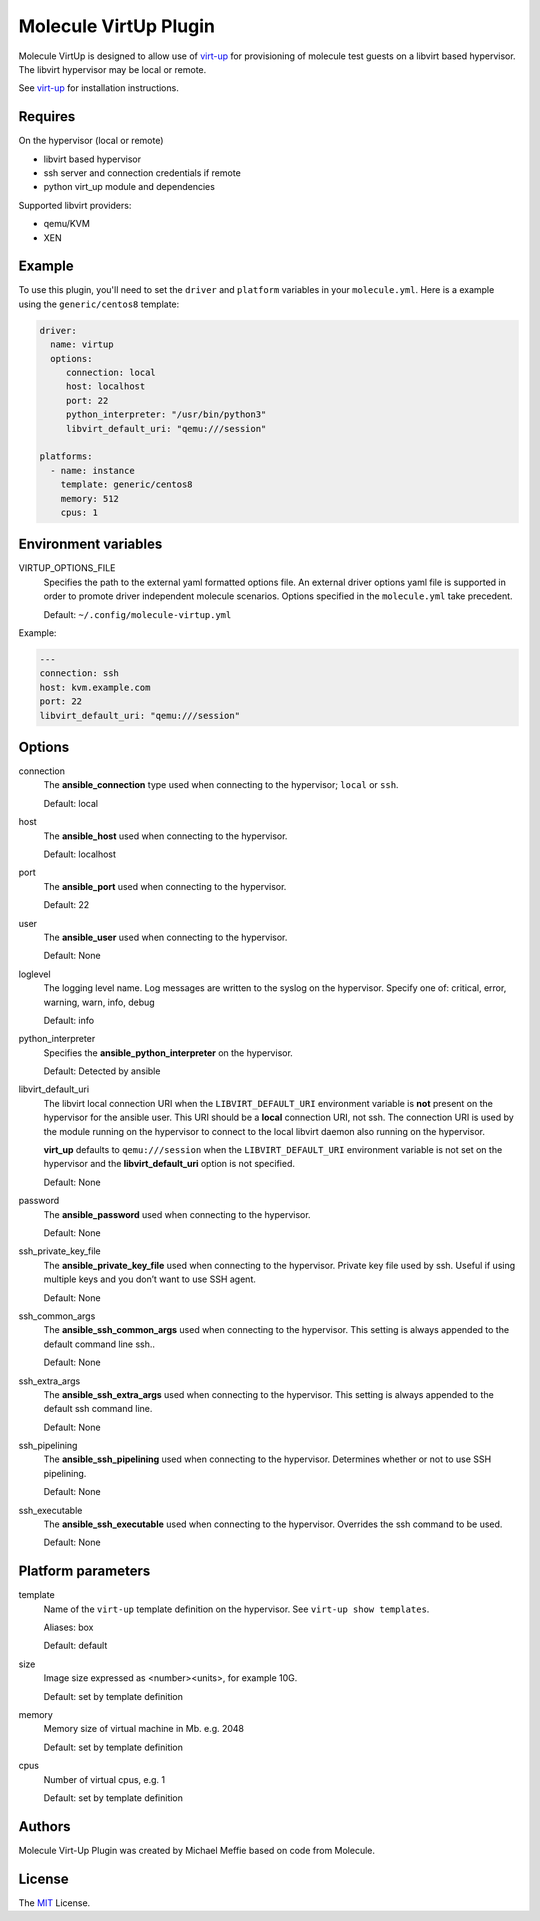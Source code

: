 **********************
Molecule VirtUp Plugin
**********************

Molecule VirtUp is designed to allow use of `virt-up`_ for provisioning of
molecule test guests on a libvirt based hypervisor.  The libvirt hypervisor
may be local or remote.

See `virt-up`_ for installation instructions.

.. _`virt-up`: https://github.com/meffie/virt-up.git

Requires
========

On the hypervisor (local or remote)

* libvirt based hypervisor
* ssh server and connection credentials if remote
* python virt_up module and dependencies

Supported libvirt providers:

* qemu/KVM
* XEN

Example
=======

To use this plugin, you'll need to set the ``driver`` and ``platform``
variables in your ``molecule.yml``. Here is a example using the
``generic/centos8`` template:

.. code-block:: yaml

   driver:
     name: virtup
     options:
        connection: local
        host: localhost
        port: 22
        python_interpreter: "/usr/bin/python3"
        libvirt_default_uri: "qemu:///session"

   platforms:
     - name: instance
       template: generic/centos8
       memory: 512
       cpus: 1

Environment variables
=====================

VIRTUP_OPTIONS_FILE
  Specifies the path to the external yaml formatted options file.  An external
  driver options yaml file is supported in order to promote driver independent
  molecule scenarios. Options specified in the ``molecule.yml`` take precedent.

  Default: ``~/.config/molecule-virtup.yml``

Example:

.. code-block:: yaml

    ---
    connection: ssh
    host: kvm.example.com
    port: 22
    libvirt_default_uri: "qemu:///session"

Options
=======

connection
  The **ansible_connection** type used when connecting to the hypervisor; ``local`` or ``ssh``.

  Default: local

host
  The **ansible_host** used when connecting to the hypervisor.

  Default: localhost

port
  The **ansible_port** used when connecting to the hypervisor.

  Default: 22

user
  The **ansible_user** used when connecting to the hypervisor.

  Default: None

loglevel
  The logging level name. Log messages are written to the syslog on the hypervisor.
  Specify one of: critical, error, warning, warn, info, debug

  Default: info

python_interpreter
  Specifies the **ansible_python_interpreter** on the hypervisor.

  Default: Detected by ansible

libvirt_default_uri
  The libvirt local connection URI when the ``LIBVIRT_DEFAULT_URI`` environment
  variable is **not** present on the hypervisor for the ansible user. This URI should
  be a **local** connection URI, not ssh. The connection URI is used by the
  module running on the hypervisor to connect to the local libvirt daemon also
  running on the hypervisor.

  **virt_up** defaults to ``qemu:///session`` when the ``LIBVIRT_DEFAULT_URI``
  environment variable is not set on the hypervisor and the
  **libvirt_default_uri** option is not specified.

  Default: None

password
  The **ansible_password** used when connecting to the hypervisor.

  Default: None

ssh_private_key_file
  The **ansible_private_key_file** used when connecting to the hypervisor.
  Private key file used by ssh. Useful if using multiple keys and you don’t want to use SSH agent.

  Default: None

ssh_common_args
  The **ansible_ssh_common_args** used when connecting to the hypervisor.
  This setting is always appended to the default command line ssh..

  Default: None

ssh_extra_args
  The **ansible_ssh_extra_args** used when connecting to the hypervisor.
  This setting is always appended to the default ssh command line.

  Default: None

ssh_pipelining
  The **ansible_ssh_pipelining** used when connecting to the hypervisor.
  Determines whether or not to use SSH pipelining.

  Default: None

ssh_executable
  The **ansible_ssh_executable** used when connecting to the hypervisor.
  Overrides the ssh command to be used.

  Default: None

Platform parameters
===================

template
  Name of the ``virt-up`` template definition on the hypervisor. See ``virt-up show templates``.

  Aliases: box

  Default: default

size
  Image size expressed as <number><units>, for example 10G.

  Default: set by template definition

memory
  Memory size of virtual machine in Mb. e.g. 2048

  Default: set by template definition

cpus
  Number of virtual cpus, e.g. 1

  Default: set by template definition

Authors
=======

Molecule Virt-Up Plugin was created by Michael Meffie based on code from
Molecule.

License
=======

The `MIT`_ License.

.. _`MIT`: https://github.com/meffie/molecule-virtup/blob/master/LICENSE
